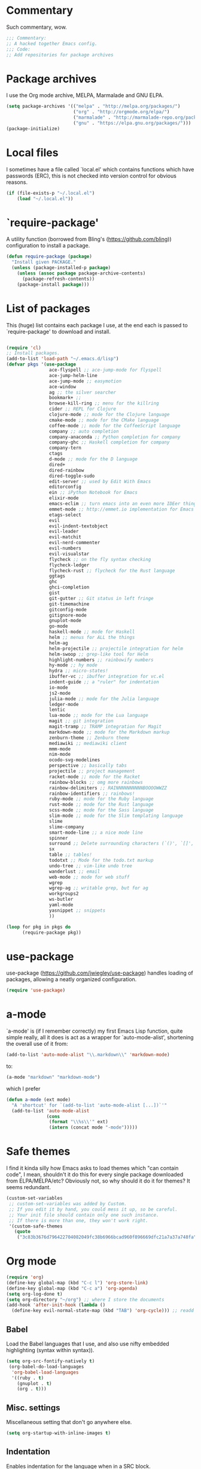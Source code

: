 * Commentary
  Such commentary, wow.
  
  #+begin_src emacs-lisp :tangle yes
    ;;; Commentary:
    ;; A hacked together Emacs config.
    ;;; Code:
    ;; Add repositories for package archives
  #+end_src
  
* Package archives
  
  I use the Org mode archive, MELPA, Marmalade and GNU ELPA.
  
  #+begin_src emacs-lisp :tangle yes
    (setq package-archives '(("melpa" . "http://melpa.org/packages/")
                             ("org" . "http://orgmode.org/elpa/")
                             ("marmalade" . "http://marmalade-repo.org/packages/")
                             ("gnu" . "https://elpa.gnu.org/packages/")))
    (package-initialize)
  #+end_src
  
* Local files
  
  I sometimes have a file called `local.el' which contains functions which have passwords (ERC), this is not checked into version control for obvious reasons.
  
  #+BEGIN_SRC emacs-lisp :tangle yes
    (if (file-exists-p "~/.local.el")
        (load "~/.local.el"))
  #+END_SRC
  
* `require-package'
  
  A utility function (borrowed from Bling's (https://github.com/bling)) configuration to install a package.
  
  #+BEGIN_SRC emacs-lisp :tangle yes
        (defun require-package (package)
          "Install given PACKAGE."
          (unless (package-installed-p package)
            (unless (assoc package package-archive-contents)
              (package-refresh-contents))
            (package-install package)))

  #+END_SRC
  
* List of packages
  
  This (huge) list contains each package I use, at the end each is passed to `require-package' to download and install.
  
  #+BEGIN_SRC emacs-lisp :tangle yes

    (require 'cl)
    ;; Install packages.
    (add-to-list 'load-path "~/.emacs.d/lisp")
    (defvar pkgs '(use-package
                    ace-flyspell ;; ace-jump-mode for flyspell
                    ace-jump-helm-line
                    ace-jump-mode ;; easymotion
                    ace-window
                    ag ;; the silver searcher
                    bookmark+ ;;
                    browse-kill-ring ;; menu for the killring
                    cider ;; REPL for Clojure
                    clojure-mode ;; mode for the Clojure language
                    cmake-mode ;; mode for the CMake language
                    coffee-mode ;; mode for the CoffeeScript language
                    company ;; auto completion
                    company-anaconda ;; Python completion for company
                    company-ghc ;; Haskell completion for company
                    company-tern
                    ctags
                    d-mode ;; mode for the D language
                    dired+
                    dired-rainbow
                    dired-toggle-sudo
                    edit-server ;; used by Edit With Emacs
                    editorconfig
                    ein ;; iPython Notebook for Emacs
                    elixir-mode
                    emacs-eclim ;; turn emacs into an even more IDEer thing using eclim!
                    emmet-mode ;; http://emmet.io implementation for Emacs
                    etags-select
                    evil
                    evil-indent-textobject
                    evil-leader
                    evil-matchit
                    evil-nerd-commenter
                    evil-numbers
                    evil-visualstar
                    flycheck ;; on the fly syntax checking
                    flycheck-ledger
                    flycheck-rust ;; flycheck for the Rust language
                    ggtags
                    ghc
                    ghci-completion
                    gist
                    git-gutter ;; Git status in left fringe
                    git-timemachine
                    gitconfig-mode
                    gitignore-mode
                    gnuplot-mode
                    go-mode
                    haskell-mode ;; mode for Haskell
                    helm ;; menus for ALL the things
                    helm-ag
                    helm-projectile ;; projectile integration for helm
                    helm-swoop ;; grep-like tool for Helm
                    highlight-numbers ;; rainbowify numbers
                    hy-mode ;; hy mode
                    hydra ;; micro-states!
                    ibuffer-vc ;; ibuffer integration for vc.el
                    indent-guide ;; a "ruler" for indentation
                    io-mode
                    js2-mode
                    julia-mode ;; mode for the Julia language
                    ledger-mode
                    lentic
                    lua-mode ;; mode for the Lua language
                    magit ;; git integration
                    magit-tramp ;; TRAMP integration for Magit
                    markdown-mode ;; mode for the Markdown markup
                    zenburn-theme ;; Zenburn theme
                    mediawiki ;; mediawiki client
                    mmm-mode
                    nim-mode
                    ocodo-svg-modelines
                    perspective ;; basically tabs
                    projectile ;; project management
                    racket-mode ;; mode for the Racket
                    rainbow-blocks ;; omg more rainbows
                    rainbow-delimiters ;; RAINNNNNNNNNNBOOOOWWZZ
                    rainbow-identifiers ;; rainbows!
                    ruby-mode ;; mode for the Ruby language
                    rust-mode ;; mode for the Rust language
                    scss-mode ;; mode for the Sass language
                    slim-mode ;; mode for the Slim templating language
                    slime
                    slime-company
                    smart-mode-line ;; a nice mode line
                    spinner
                    surround ;; Delete surrounding characters (`()', `[]', etc.).
                    sx
                    table ;; tables!
                    todotxt ;; Mode for the todo.txt markup
                    undo-tree ;; vim-like undo tree
                    wanderlust ;; email
                    web-mode ;; mode for web stuff
                    wgrep
                    wgrep-ag ;; writable grep, but for ag
                    workgroups2
                    ws-butler
                    yaml-mode
                    yasnippet ;; snippets
                    ))

    (loop for pkg in pkgs do
          (require-package pkg))

  #+END_SRC

* use-package  
  use-package (https://github.com/jwiegley/use-package) handles loading of packages, allowing a neatly organized configuration.

  #+BEGIN_SRC emacs-lisp :tangle yes
    (require 'use-package)
  #+END_SRC

* a-mode

  `a-mode' is (if I remember correctly) my first Emacs Lisp function, quite simple really, all it does is act as a wrapper for `auto-mode-alist', shortening the overall use of it from:

  #+BEGIN_SRC emacs-lisp :tangle no
    (add-to-list 'auto-mode-alist "\\.markdown\\" 'markdown-mode)
  #+END_SRC

  to:

  #+BEGIN_SRC emacs-lisp :tangle no
    (a-mode "markdown" "markdown-mode")
  #+END_SRC

  which I prefer

  #+BEGIN_SRC emacs-lisp :tangle yes
    (defun a-mode (ext mode)
      "A 'shortcut' for `(add-to-list 'auto-mode-alist [...])`'"
      (add-to-list 'auto-mode-alist
                   (cons
                    (format "\\%s\\'" ext)
                    (intern (concat mode "-mode")))))
  #+END_SRC

* Safe themes

  I find it kinda silly how Emacs asks to load themes which "can contain code", I mean, shouldn't it do this for every single package downloaded from ELPA/MELPA/etc? Obviously not, so why should it do it for themes? It seems redundant.

  #+BEGIN_SRC emacs-lisp :tangle yes
    (custom-set-variables
     ;; custom-set-variables was added by Custom.
     ;; If you edit it by hand, you could mess it up, so be careful.
     ;; Your init file should contain only one such instance.
     ;; If there is more than one, they won't work right.
     '(custom-safe-themes
       (quote
        ("3c83b3676d796422704082049fc38b6966bcad960f896669dfc21a7a37a748fa" "a27c00821ccfd5a78b01e4f35dc056706dd9ede09a8b90c6955ae6a390eb1c1e" default))))
  #+END_SRC

* Org mode

#+BEGIN_SRC emacs-lisp :tangle yes
  (require 'org)
  (define-key global-map (kbd "C-c l") 'org-store-link)
  (define-key global-map (kbd "C-c a") 'org-agenda)
  (setq org-log-done t)
  (setq org-directory "~/org") ;; where I store the documents
  (add-hook 'after-init-hook (lambda () 
    (define-key evil-normal-state-map (kbd "TAB") 'org-cycle))) ;; readd TAB back to normal mode in EVIL
#+END_SRC

** Babel

   Load the Babel languages that I use, and also use nifty embedded highlighting (syntax within syntax)).

#+BEGIN_SRC emacs-lisp :tangle yes
    (setq org-src-fontify-natively t)
     (org-babel-do-load-languages
      'org-babel-load-languages
      '((ruby . t)
        (gnuplot . t)
        (org . t)))
#+END_SRC

** Misc. settings

Miscellaneous setting that don't go anywhere else.  

  #+BEGIN_SRC emacs-lisp :tangle yes
    (setq org-startup-with-inline-images t)
  #+END_SRC

** Indentation

   
   Enables indentation for the language when in a SRC block.
   
   #+BEGIN_SRC emacs-lisp :tangle yes
     (setq org-src-tab-acts-natively t)
   #+END_SRC

* Flycheck

  Flycheck is the "modern equivalent of flymake", think of it as [[https://github.com/scrooloose/syntastic][Syntastic]] but for Emacs.

  It adds:

  - Markers in the fringe where syntax errors/style errors/warnings occur.
  - Adds an underline exactly where the error occurs. Fantastic when using a spell checker.
    
#+BEGIN_SRC emacs-lisp :tangle yes
  (use-package flycheck
    :init
    (setq flycheck-check-syntax-automatically '(save mode-enabled)) ;; check when the file is written, or a new mode is enabled.
    (setq flycheck-highlighting-mode 'symbols)
    (add-hook 'after-init-hook 'global-flycheck-mode) ;; enable flycheck globally
    (setq flycheck-indication-mode 'left-fringe)) ;; indicate syntax errors/warnings in the left-fringe.
#+END_SRC


** Flyspell

Spell checking for Flycheck.

#+BEGIN_SRC emacs-lisp :tangle yes
  (add-hook 'prog-mode-hook  'flyspell-prog-mode)
  (add-hook 'text-mode-hook  'flyspell-mode)
  (setq python-shell-interpreter "python3") ;; I use Python 3
#+END_SRC

** Load-path inheritance

   This makes sure that when requiring a file that's within my `load-path' when editing Emacs Lisp code that Flycheck uses my load-path instead of an internal one.

   #+BEGIN_SRC emacs-lisp :tangle yes
     (setq-default flycheck-emacs-lisp-load-path 'inherit)
   #+END_SRC

* Emmet

[[http:/emmet.io][Emmet]] is an incredibly useful tool when dealing with HTML, think of it as "super-charged snippets for HTML".

** =turn-on-emmet-mode=

Tiny function to use instead of =(lambda [...])= to DRY the code.
 
#+BEGIN_SRC emacs-lisp :tangle yes
  (defun turn-on-emmet-mode ()
    (emmet-mode 1))
#+END_SRC

For =(web|sgml|css)-mode=, turn on emmet-mode.

#+BEGIN_SRC emacs-lisp :tangle yes
  (use-package emmet-mode
    :config
    (add-hook 'web-mode-hook 'turn-on-emmet-mode)
    (add-hook 'sgml-mode-hook 'turn-on-emmet-mode)
    (add-hook 'css-mode-hook 'turn-on-emmet-mode))
#+END_SRC

* ace-jump

=ace-jump= is like VIM's [[https://github.com/Lokaltog/vim-easymotion][EasyMotion]] but for Emacs.

#+BEGIN_SRC emacs-lisp :tangle yes
  (use-package ace-jump-mode
  :config
  (define-key global-map (kbd "C-c SPC") 'ace-jump-mode))
  #+END_SRC

** Flyspell
   
=ace-flyspell= navigating to incorrect spelling of words using =ace-jump=, I bind it to =C-c .

#+BEGIN_SRC emacs-lisp :tangle yes
  (use-package ace-flyspell
  :config
  (define-key global-map (kbd "C-c .") 'ace-flyspell-jump-word))
#+END_SRC


** Helm
   
=ace-jump-helm-line= allows jumping to a Helm completion entry using =ace-jump=.

#+BEGIN_SRC emacs-lisp :tangle yes
  (use-package ace-jump-helm-line
    :bind ("C-@" . ace-jump-helm-line)
    :config
    (setq helm-display-header-line nil)
    (set-face-attribute 'helm-source-header nil :height 0.1))
#+END_SRC


** Windows

=ace-window= allows jumping to a window using =ace-jump=

#+BEGIN_SRC emacs-lisp :tangle yes
  (use-package ace-window
    :config
    (define-key global-map (kbd "C-c w") 'ace-window))
#+END_SRC

* Magit
Magit is fantastic!

#+BEGIN_SRC emacs-lisp :tangle yes
  (use-package magit
    :config
    (setq magit-auto-revert-mode nil)
    (setq magit-last-seen-setup-instructions "1.4.0"))
#+END_SRC

* Auto completion

=Company= is a fantastic alternative to =auto-complete=.

The following:

- Enables it globally.
- Makes the completion window popup almost instantly.
- Makes the completion window popup even if I type a single character.
- Unbinds `C-w` when within the completion window to prevent a conflict with =evil-mode=.
- Rebind the previously unbound =company-show-location= to =C-u=.
- And finally makes =company-backends= local.

#+BEGIN_SRC emacs-lisp :tangle yes
  (use-package company
    :config
    (add-hook 'after-init-hook 'global-company-mode) ;; enable company-mode globally
    (setq company-idle-delay 0.1)
    (setq company-minimum-prefix-length 1)
    (unbind-key (kbd "C-w") company-active-map)
    (define-key company-active-map (kbd "C-u") 'company-show-location)
    (make-variable-buffer-local 'company-backends))
#+END_SRC

** Anaconda

Allows for auto-completion with Python and Company.

#+BEGIN_SRC emacs-lisp :tangle yes
  (use-package company-anaconda
    :config
    (add-hook 'python-mode-hook (lambda ()
                                  (anaconda-mode)
                                  (add-to-list 'company-backends 'company-anaconda))))
#+END_SRC


** Haskell

Utilize =ghc= to autocomplete using Company.

#+BEGIN_SRC emacs-lisp :tangle yes
  (use-package company-ghc
    :config
    (add-hook 'haskell-mode-hook (lambda ()
                                   (add-to-list 'company-backends 'company-ghc)))
    ;; Haskell!
    (autoload 'ghc-init "ghc" nil t))
#+END_SRC

* edit-server

The Chrom(e|ium) addon [[https://chrome.google.com/webstore/detail/edit-with-emacs/ljobjlafonikaiipfkggjbhkghgicgoh][Edit with Emacs]] requires this.

#+BEGIN_SRC emacs-lisp :tangle yes
  (use-package edit-server
    :config
    (when (string= (system-name) "linux-nyit.site") ;; home PC
      (edit-server-start)))
#+END_SRC

* EVIL

EVIL is VIM within Emacs.

#+BEGIN_SRC emacs-lisp :tangle yes
  (use-package evil
    :config
    (evil-mode 1)
    (evil-define-key 'normal global-map (kbd "}]") 'emmet-next-edit-point)
    (evil-define-key 'normal global-map (kbd "{[") 'emmet-prev-edit-point)
    (evil-define-key 'normal global-map (kbd "U") 'undo-tree-visualize))
#+END_SRC

** Text-object delimiters

#+BEGIN_SRC emacs-lisp :tangle yes
     (use-package surround
     :config
     (global-surround-mode 1))
#+END_SRC


** NERD-commenter

VIM's NERD-commenter but for Emacs.

#+BEGIN_SRC emacs-lisp :tangle yes
  (use-package evil-nerd-commenter
    :config
    (define-key evil-normal-state-map "gci" 'evilnc-comment-or-uncomment-lines)
    (define-key evil-normal-state-map "gcl" 'evilnc-quick-comment-or-uncomment-to-the-line)
    (define-key evil-normal-state-map "gll" 'evilnc-quick-comment-or-uncomment-to-the-line)
    (define-key evil-normal-state-map "gcc" 'evilnc-copy-and-comment-lines)
    (define-key evil-normal-state-map "gcp" 'evilnc-comment-or-uncomment-paragraphs)
    (define-key evil-normal-state-map "gcr" 'comment-or-uncomment-region)
    (define-key evil-normal-state-map "gcv" 'evilnc-toggle-invert-comment-line-by-line))
#+END_SRC

** Leader

TODO: Replace this with Hydra maybe?

#+BEGIN_SRC emacs-lisp :tangle yes
  (use-package evil-leader
    :config
    (evil-leader/set-leader "<SPC>") ;; space is my leader
    (global-evil-leader-mode 1)
    (evil-leader/set-key
      "p b" 'projectile-switch-to-buffer
      "p D" 'projectile-dired
      "p d" 'projectile-find-dir
      "p s" 'projectile-switch-project
      "p R" 'projectile-regenerate-tags
      "p j" 'projectile-find-tag
      "g t r" 'ctags-create-or-update-tags-table))
#+END_SRC

** Modeline color changing

I found this in Bling's dotemacs.

#+BEGIN_SRC emacs-lisp :tangle yes
  (defun my-evil-modeline-change (default-color)
    "changes the modeline color when the evil mode changes"
    (let ((color (cond ((evil-insert-state-p) '("#002233" . "#ffffff"))
                       ((evil-visual-state-p) '("#330022" . "#ffffff"))
                       ((evil-normal-state-p) default-color)
                       (t '("#440000" . "#ffffff")))))
      (set-face-background 'mode-line (car color))
      (set-face-foreground 'mode-line (cdr color))))

  (lexical-let ((default-color (cons (face-background 'mode-line)
                                     (face-foreground 'mode-line))))
    (add-hook 'post-command-hook (lambda () (my-evil-modeline-change default-color))))
#+END_SRC

** Cursor changing

Ugly, but oh well.

#+BEGIN_SRC emacs-lisp :tangle yes
  (setq evil-insert-state-cursor '((bar . 2) "blue")
        evil-visual-state-cursor '((bar . 5) "red")
        evil-normal-state-cursor '((hollow . 5) "white"))
#+END_SRC

* GNU Global

#+BEGIN_SRC emacs-lisp :tangle yes
(use-package ggtags
  :config
  (add-hook 'prog-mode-hook 'ggtags-mode)) ;; enable ggtags for all prgoramming-mode
#+END_SRC

* Git-gutter

Git-gutter displays a git diff in the left fringe of the current buffer.

#+BEGIN_SRC emacs-lisp :tangle yes
  (use-package git-gutter
    :config
    (global-git-gutter-mode 1)
    (git-gutter:linum-setup)) ;; work with linum-mode.
#+END_SRC

* Helm
#+BEGIN_SRC emacs-lisp :tangle yes
  (use-package helm
    :config
    (helm-mode 1)
    (helm-autoresize-mode 1))
#+END_SRC
** Projectile
Integrate Projectile and Helm.

#+BEGIN_SRC emacs-lisp :tangle yes
  (use-package helm-projectile
    :config
    (global-set-key (kbd "C-c h") 'helm-projectile))
#+END_SRC

** Helm-M-x

Helm's version of M-x.

#+BEGIN_SRC emacs-lisp :tangle yes
(define-key global-map (kbd "M-x") 'helm-M-x)
#+END_SRC

** Helm-swoop

Alternative to I-search.

#+BEGIN_SRC emacs-lisp :tangle yes
  (use-package helm-swoop
    :config
    (define-key global-map (kbd "C-c C-a C-c") 'helm-swoop))
#+END_SRC

* Languages
** SCSS

#+BEGIN_SRC emacs-lisp :tangle yes
  (use-package scss-mode
    :config
    (setq scss-compile-at-save nil)
    (a-mode ".scss" "scss"))

#+END_SRC

** Common Lisp
*** SLIME
  
SLIME (Superior Lisp Interaction Mode for Emacs) turns Emacs into an excellent IDE for Common Lisp.

The following makes sure that I can still use the SLIME REPL history when on-the-go with my physical keyboard and phone.

`slime-setup' is also loads:

- slime-fancy: makes SLIME spiffy with history, and other stuff.
- slime-repl: the core of SLIME
- slime-company: auto-completion in the REPL when using SLIME.

#+BEGIN_SRC emacs-lisp :tangle yes
  (require 'slime-autoloads)
  (use-package slime
    :config
    (add-hook 'slime-repl-mode-hook
              (lambda ()
                ;; my portable keyboard + VX Connectbot doesn't like M-p and M-n.
                (evil-define-key 'insert slime-repl-mode-map (kbd "C-p") 'slime-repl-previous-input)
                (evil-define-key 'insert slime-repl-mode-map (kbd "C-n") 'slime-repl-next-input)
                (evil-define-key 'normal slime-repl-mode-map (kbd "C-p") 'slime-repl-previous-input)
                (evil-define-key 'normal slime-repl-mode-map (kbd "C-n") 'slime-repl-next-input)))
    (slime-setup '(slime-fancy slime-repl slime-company))
    (setq inferior-lisp-program "clisp")) ;; use GNU clisp
#+END_SRC


** Clojure
** Haskell

I don't program in Haskell much, but someday I will.

#+BEGIN_SRC emacs-lisp :tangle yes
  (use-package haskell-mode
    :config
    (setq haskell-font-lock-symbols t) ;; spiffy symbols.
    (add-hook 'haskell-mode-hook 'ghc-init)
    (add-hook 'haskell-mode-hook 'turn-on-haskell-indentation))
#+END_SRC


** Cider

I like Clojure, so CIDER is a must for me.

The following enables Eldoc for use with CIDER.

#+BEGIN_SRC emacs-lisp :tangle yes
  (use-package cider
    :config
    (add-hook 'cider-mode-hook 'cider-turn-on-eldoc-mode)
    (a-mode ".boot" "clojure")
    (add-to-list 'magic-mode-alist '(". boot" . clojure-mode)))
#+END_SRC

** JavaScript

I like JavaScript.

js2-mode is a great alternative to the standard js-mode.

#+BEGIN_SRC emacs-lisp :tangle yes
  (use-package js2-mode
  :init
  (a-mode ".js" "js2")
  (add-hook 'js2-mode-hook (lambda ()
  (tern-mode t) ;; enable auto-completion using ternjs.
  (add-to-list 'company-backends 'company-tern))))
#+END_SRC

*** Notes

- js2-mode works great with ES6
- ternjs doesn't work at all with ES6, but it is in the works.

** Web

#+BEGIN_SRC emacs-lisp :tangle yes
  (use-package web-mode
    :config
    (a-mode ".phtml" "web")
    (a-mode ".tpl\\.php" "web")
    (a-mode ".[agj]sp" "web")
    (a-mode ".as[cp]x" "web")
    (a-mode ".erb" "web")
    (a-mode ".mustache" "web")
    (a-mode ".djhtml" "web")
    (a-mode ".ejs" "web")
    (a-mode ".html?" "web")
    (a-mode ".php" "web"))
#+END_SRC

** Gitolite

#+BEGIN_SRC emacs-lisp :tangle yes
  (use-package gl-conf-mode
  :config
  (add-to-list 'auto-mode-alist '("gitolite\\.conf\\'" .
                                  gl-conf-mode)))
#+END_SRC


** GDScript
   
Godot's scripting language.

#+BEGIN_SRC emacs-lisp :tangle yes
(require 'gdscript-mode)
#+END_SRC

Also enable rainbow things for GDScript.

#+BEGIN_SRC emacs-lisp :tangle yes
(add-hook 'gdscript-mode-hook 'rainbow-identifiers-mode)
(add-hook 'gdscript-mode-hook 'rainbow-delimiters-mode)
#+END_SRC

** CMake

CMake is a great alternative to autotools/automake. I use it for any C/C++ project I work on.

The following makes =CMakeLists.txt= use =cmake-mode=.

#+BEGIN_SRC emacs-lisp :tangle yes
  (use-package cmake-mode
    :init
    (add-to-list 'auto-mode-alist
                 '("CMakeLists.txt" . cmake-mode)) )
#+END_SRC

* ibuffer

ibuffer is an enhanced version of the standard =buffer-menu=.

** VC

Integrate ibuffer and vc.el.

#+BEGIN_SRC emacs-lisp :tangle yes
  (use-package ibuffer-vc
    :bind ("C-x C-b" . ibuffer)
    :init
    (require 'ibuffer-vc)
    :config
    (setq ibuffer-formats
          '((mark modified read-only vc-status-mini " "
                  (name 18 18 :left :elide)
                  " "
                  (size 9 -1 :right)
                  " "
                  (mode 16 16 :left :elide)
                  " "
                  (vc-status 16 16 :left)
                  " "
                  filename-and-process)))
    (add-hook 'ibuffer-hook
            (lambda ()
              (ibuffer-vc-set-filter-groups-by-vc-root))))
#+END_SRC

* indent-guide

Indent-guide adds a fancy line to indicate the current indentation position.

#+BEGIN_SRC emacs-lisp :tangle yes
  (use-package indent-guide
  :config
  (indent-guide-global-mode 1)) ;; enable globally
#+END_SRC

* Multiple-Major-Modes

This package is *fantastic* for things that embed other languages.

#+BEGIN_SRC emacs-lisp :tangle yes
  (use-package mmm-mode
    :config
    (setq mmm-global-mode 'maybe)
    (mmm-add-classes
     '((markdown-latex
        :submode latex-mode
        :front "\\\\begin" ;; 2 blackslashes because of basedocument requiring 2 because of macro processing.
        :back "\\\\end")
       (markdown-erb
        :submode ruby-mode
        :front "<%"
        :back "%>")
       (markdown-clojure
        :submode clojure-mode
        :front "```clojure"
        :back "```")
       (markdown-ruby
        :submode ruby-mode
        :front "```ruby"
        :back "```")
       (markdown-haskell
        :submode haskell-mode
        :front "```haskell"
        :back "```")
       (markdown-lisp
        :submode common-lisp-mode
        :front "```commonlisp"
        :back "```")
       (shell-json
        :submode javascript-mode
        :front "<<JSON"
        :back "JSON")))
    (mmm-add-mode-ext-class 'markdown-mode "\\.md\\'" 'markdown-latex)
    (mmm-add-mode-ext-class 'markdown-mode "\\.mderb\\'" 'markdown-erb)
    (mmm-add-mode-ext-class 'shell-mode "\\.sh\\'" 'shell-json)
    (mmm-add-mode-ext-class 'markdown-mode "\\.md\\'" 'markdown-clojure)
    (mmm-add-mode-ext-class 'markdown-mode "\\.md\\'" 'markdown-ruby)
    (mmm-add-mode-ext-class 'markdown-mode "\\.md\\'" 'markdown-lisp)
    (mmm-add-mode-ext-class 'markdown-mode "\\.md\\'" 'markdown-haskell))
  (a-mode ".mderb" "markdown")

#+END_SRC

* Projectile

Projectile is great for handling large projects.

#+BEGIN_SRC emacs-lisp :tangle yes
  (use-package projectile
    :config
    (projectile-global-mode))
#+END_SRC

* Smart-Mode-Line

I have yet to get around to making my own mode-line, but Smart-Mode-Line is great, so I don't see why I need to, other than for fun of course.


#+BEGIN_SRC emacs-lisp :tangle yes
  (use-package smart-mode-line
    :config
    (setq sml/theme 'dark)
    (sml/setup))
#+END_SRC

* Ag

Ag is a super-fast alternative to grep.

#+BEGIN_SRC emacs-lisp :tangle yes
  (use-package ag
    :config
    (define-key ag-mode-map (kbd "k") nil)) ;; stop conflicts with evil
#+END_SRC

* ws-butler

Used to remove whitespace.

#+BEGIN_SRC emacs-lisp :tangle yes
  (use-package ws-butler
    :config
    (add-hook 'prog-mode-hook 'ws-butler-mode))
#+END_SRC

* YASnippet

Snippet for Emacs.


#+BEGIN_SRC emacs-lisp :tangle yes
  (use-package yasnippet
    :config
    (yas-global-mode 1)
    (a-mode ".snip" "snippet")
    (define-key yas-minor-mode-map (kbd "C-c n") 'yas-next-field)
    (define-key yas-minor-mode-map (kbd "C-c p") 'yas-prev-field)
    (define-key yas-minor-mode-map (kbd "<tab>") nil)
    (define-key yas-minor-mode-map (kbd "TAB") nil)
    (define-key evil-insert-state-map (kbd "C-c RET") 'yas-expand))
#+END_SRC


    (require 'ctags)
    (setq ctags-command "/usr/bin/ctags-exuberant -e -R ")
    (setq vc-follow-symlinks t)
* Email

#+BEGIN_SRC emacs-lisp :tangle yes
  (add-hook 'mail-mode-hook 'auto-fill-mode) ;; hard-wrap text when emailing
#+END_SRC

** Wanderlust

Not used much, but might switch to Wanderlust one day.

#+BEGIN_SRC emacs-lisp :tangle yes
  (autoload 'wl "wl" "Wanderlust" t)
  (a-mode ".wl" "emacs-lisp")
  (add-to-list 'auto-mode-alist
      '("mutt-" . mail-mode)) ;; mutt temporary files
  (defun foo-wl ()
    (when evil-mode (evil-change-state 'emacs)))

  (add-hook 'wl-hook 'foo-wl)
  (add-hook 'wl-folder-mode-hook 'foo-wl)
  (add-hook 'wl-summary-mode-hook 'foo-wl)
  (add-hook 'wl-message-mode-hook 'foo-wl)
  (add-hook 'mime-view-mode-hook 'foo-wl)
#+END_SRC

* undotree

#+BEGIN_SRC emacs-lisp :tangle yes
  (use-package undo-tree
    :config
    (setq undo-tree-auto-save-history 1)
    (setq undo-tree-history-directory-alist (quote (("." . "~/.emacs.d/undo/"))))
    (setq undo-tree-visualizer-diff t))
#+END_SRC

* Rainbows

#+BEGIN_SRC emacs-lisp :tangle yes
  (use-package highlight-numbers
    :config
    (add-hook 'prog-mode-hook 'highlight-numbers-mode))
  (use-package rainbow-identifiers
    :config
    (add-hook 'prog-mode-hook 'rainbow-identifiers-mode))
  (use-package rainbow-delimiters
    :config
    (add-hook 'markdown-mode-hook 'rainbow-delimiters-mode)
    (add-hook 'prog-mode-hook 'rainbow-delimiters-mode))

#+END_SRC

* imenu

Useful for navigating around my config.


#+BEGIN_SRC emacs-lisp :tangle yes
  (add-to-list 'imenu-generic-expression
  '("Used Packages"
    "\\(^\\s-*(use-package +\\)\\(\\_<.+\\_>\\)" 2))
#+END_SRC

* Misc

#+BEGIN_SRC emacs-lisp :tangle yes
  (require 'tramp) ;; edit files on remote locations
  (require 'whitespace) ;; whitespace monitor
  (column-number-mode 1) ;; enable column number in modeline
  (menu-bar-mode -1) ;; disabe menubar
  (tool-bar-mode -1) ;; disable toolbar
  (scroll-bar-mode -1) ;; disable scrollbar
  (global-linum-mode 1) ;; enable line numbers
  (electric-pair-mode 1) ;; match parens automatically
  (setq-default indent-tabs-mode nil) ;; no tabs.
  (setq-default tab-width 2) ;; Ruby-style indentation
  (require 'saveplace)
  (setq-default save-place t)
  (a-mode ".md" "markdown")
  (a-mode ".markdown" "markdown")
  (a-mode ".mw" "mediawiki")
  (a-mode "Gemfile" "ruby")
  (a-mode "Guardfile" "ruby")
  (a-mode "Rakefile" "ruby")
  (a-mode ".ledger" "ledger")
  (electric-indent-mode 1) ;; automatically indent on RET or others
  (show-paren-mode 1) ;; highlight matching parens
  (mouse-avoidance-mode 'banish) ;; be gone cursor!
  (setq initial-scratch-message ;; I know it's a scratch buffer by now!
        (format ";; Emacs was started at %s"
                (format-time-string "%Y-%m-%dT%T")))
  (setq package-menu-async nil) ;; disable this, I hate it when I press "U" just when I run `list-packages' to result in it claiming there's no updates avaialble so I have to run it again.
#+END_SRC

** Backups

I don't commit on every change I make, that'd be silly, so put numbered backups in here to not pollute commit history.

#+BEGIN_SRC emacs-lisp :tangle yes
    (setq backup-directory-alist '(("." . "~/.emacs.d/backups")))
    (setq delete-old-versions -1)
    (setq version-control t)
    (setq vc-make-backup-files t)
    (setq auto-save-file-name-transforms '((".*" "~/.emacs.d/auto-save-list/" t)))
#+END_SRC

* Utility functions

* Sort sexps

From Sacha Chua.

#+BEGIN_SRC emacs-lisp :tangle yes
  (defun my/sort-sexps-in-region (beg end)
    "Can be handy for sorting out duplicates.
  Sorts the sexps from BEG to END. Leaves the point at where it
  couldn't figure things out (ex: syntax errors)."
    (interactive "r")
    (let ((input (buffer-substring beg end))
          list last-point form result)
      (save-restriction
  (save-excursion
  (narrow-to-region beg end)
  (goto-char (point-min))
  (setq last-point (point-min))
  (setq form t)
  (while (and form (not (eobp)))
  (setq form (ignore-errors (read (current-buffer))))
  (when form
  (add-to-list 'list
  (cons
  (prin1-to-string form)
  (buffer-substring last-point (point))))
  (setq last-point (point))))
  (setq list (sort list (lambda (a b) (string< (car a) (car b)))))
  (delete-region (point-min) (point))
  (insert (mapconcat 'cdr list "\n"))))))
#+END_SRC
** Get a random item from a list

#+BEGIN_SRC emacs-lisp :tangle yes
  (defun get-rnd-list (lst)
    "Get a random item from a list."
    (nth (random* (length lst)) lst))
#+END_SRC

** Get a random color (TODO: more colors)

#+BEGIN_SRC emacs-lisp :tangle yes
    (defun random-color ()
        "Get a random color."
        (get-rnd-list '("blue" "red" "yellow" "pink")))
#+END_SRC

** Increment the number at point, like VIM's =C-a=

#+BEGIN_SRC emacs-lisp :tangle yes
  (defun increment-number-at-point ()
    (interactive)
    (skip-chars-backward "0123456789")
    (or (looking-at "[0123456789]+")
        (error "No number at point"))
    (replace-match (number-to-string (1+ (string-to-number (match-string 0))))))
  (global-set-key (kbd "C-c +") 'increment-number-at-point)
#+END_SRC

** Decrement the number at point, like VIM's =C-x=

#+BEGIN_SRC emacs-lisp :tangle yes
  (defun decrement-number-at-point ()
    (interactive)
    (skip-chars-backward "0123456789")
    (or (looking-at "[0123456789]+")
        (error "No number at point"))
    (replace-match (number-to-string (1- (string-to-number (match-string 0))))))

  (global-set-key (kbd "C-c -") 'decrement-number-at-point)

#+END_SRC

* Insert shell command

Insert the output of a shell command into the buffer at cursor's position.

#+BEGIN_SRC emacs-lisp :tangle yes
    (defun insert-shell-command (command)
    (interactive "scommand: ")
    (insert (shell-command-to-string command)))

    (define-key global-map (kbd "C-c C-g") 'insert-shell-command)
#+END_SRC

* History

#+BEGIN_SRC emacs-lisp :tangle yes
  (setq list-command-history-max 500) ;; save an insane amount of previously-used commands
  (setq savehist-file "~/.emacs.d/savehist")
  (savehist-mode 1)
  (setq history-length t)
  (setq history-delete-duplicates t)
  (setq savehist-save-minibuffer-history 1)
  (setq savehist-additional-variables
        '(kill-ring
          search-ring
          regexp-search-ring))
#+END_SRC

* Eldoc

#+BEGIN_SRC emacs-lisp :tangle yes
  (add-hook 'python-mode-hook 'turn-on-eldoc-mode)
  (add-hook 'emacs-lisp-mode-hook 'turn-on-eldoc-mode)
#+END_SRC
* The end

#+BEGIN_SRC emacs-lisp :tangle yes
  (defun init-server ()
    (setq server-name
          (replace-regexp-in-string "\n$" ""
                                    (shell-command-to-string "basename $(projectroot)")))
    (server-start))
  (add-hook 'after-init-hook 'init-server)
  (provide 'init) ;; that's a wrap folks!
            ;;; init.el ends here
#+END_SRC
